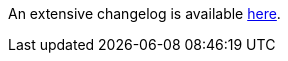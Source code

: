 An extensive changelog is available link:https://github.com/nrepl/nREPL/blob/master/CHANGELOG.md[here].
